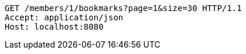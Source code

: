 [source,http,options="nowrap"]
----
GET /members/1/bookmarks?page=1&size=30 HTTP/1.1
Accept: application/json
Host: localhost:8080

----